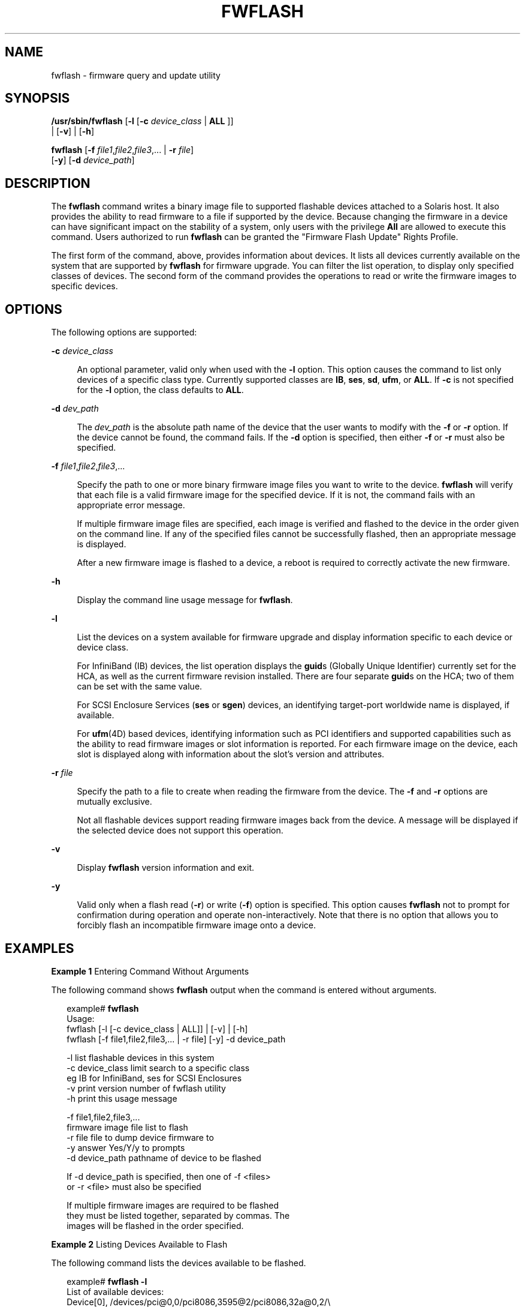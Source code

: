 '\" te
.\" Copyright (c) 2008, Sun Microsystems, Inc. All Rights Reserved
.\" Copyright 2020 Oxide Computer Company
.\" Copyright 2021 Peter Tribble
.\" The contents of this file are subject to the terms of the Common Development and Distribution License (the "License").  You may not use this file except in compliance with the License.
.\" You can obtain a copy of the license at usr/src/OPENSOLARIS.LICENSE or http://www.opensolaris.org/os/licensing.  See the License for the specific language governing permissions and limitations under the License.
.\" When distributing Covered Code, include this CDDL HEADER in each file and include the License file at usr/src/OPENSOLARIS.LICENSE.  If applicable, add the following below this CDDL HEADER, with the fields enclosed by brackets "[]" replaced with your own identifying information: Portions Copyright [yyyy] [name of copyright owner]
.TH FWFLASH 8 "June 20, 2021"
.SH NAME
fwflash \- firmware query and update utility
.SH SYNOPSIS
.nf
\fB/usr/sbin/fwflash\fR  [\fB-l\fR [\fB-c\fR \fIdevice_class\fR | \fBALL\fR ]]
     | [\fB-v\fR] | [\fB-h\fR]
.fi

.LP
.nf
\fBfwflash\fR  [\fB-f\fR \fIfile1\fR,\fIfile2\fR,\fIfile3\fR,... | \fB-r\fR \fIfile\fR]
     [\fB-y\fR] [\fB-d\fR \fIdevice_path\fR]
.fi

.SH DESCRIPTION
The \fBfwflash\fR command writes a binary image file to supported flashable
devices attached to a Solaris host. It also provides the ability to read
firmware to a file if supported by the device. Because changing the firmware in
a device can have significant impact on the stability of a system, only users
with the privilege \fBAll\fR are allowed to execute this command. Users
authorized to run \fBfwflash\fR can be granted the "Firmware Flash Update"
Rights Profile.
.sp
.LP
The first form of the command, above, provides information about devices. It
lists all devices currently available on the system that are supported by
\fBfwflash\fR for firmware upgrade. You can filter the list operation, to
display only specified classes of devices. The second form of the command
provides the operations to read or write the firmware images to specific
devices.
.SH OPTIONS
The following options are supported:
.sp
.ne 2
.na
\fB\fB-c\fR \fIdevice_class\fR\fR
.ad
.sp .6
.RS 4n
An optional parameter, valid only when used with the \fB-l\fR option. This
option causes the command to list only devices of a specific class type.
Currently supported classes are \fBIB\fR, \fBses\fR, \fBsd\fR, \fBufm\fR, or
\fBALL\fR. If \fB-c\fR is not specified for the \fB-l\fR option, the class
defaults to \fBALL\fR.
.RE

.sp
.ne 2
.na
\fB\fB-d\fR \fIdev_path\fR\fR
.ad
.sp .6
.RS 4n
The \fIdev_path\fR is the absolute path name of the device that the user wants
to modify with the \fB-f\fR or \fB-r\fR option. If the device cannot be found,
the command fails. If the \fB-d\fR option is specified, then either \fB-f\fR or
\fB-r\fR must also be specified.
.RE

.sp
.ne 2
.na
\fB\fB-f\fR \fIfile1\fR,\fIfile2\fR,\fIfile3\fR,...\fR
.ad
.sp .6
.RS 4n
Specify the path to one or more binary firmware image files you want to write
to the device. \fBfwflash\fR will verify that each file is a valid firmware
image for the specified device. If it is not, the command fails with an
appropriate error message.
.sp
If multiple firmware image files are specified, each image is verified and
flashed to the device in the order given on the command line. If any of the
specified files cannot be successfully flashed, then an appropriate message is
displayed.
.sp
After a new firmware image is flashed to a device, a reboot is required to
correctly activate the new firmware.
.RE

.sp
.ne 2
.na
\fB\fB-h\fR\fR
.ad
.sp .6
.RS 4n
Display the command line usage message for \fBfwflash\fR.
.RE

.sp
.ne 2
.na
\fB\fB-l\fR\fR
.ad
.sp .6
.RS 4n
List the devices on a system available for firmware upgrade and display
information specific to each device or device class.
.sp
For InfiniBand (IB) devices, the list operation displays the \fBguid\fRs
(Globally Unique Identifier) currently set for the HCA, as well as the current
firmware revision installed. There are four separate \fBguid\fRs on the HCA;
two of them can be set with the same value.
.sp
For SCSI Enclosure Services (\fBses\fR or \fBsgen\fR) devices, an identifying
target-port worldwide name is displayed, if available.
.sp
For \fBufm\fR(4D) based devices, identifying information such as PCI
identifiers and supported capabilities such as the ability to read
firmware images or slot information is reported. For each firmware image
on the device, each slot is displayed along with information about the
slot's version and attributes.
.RE

.sp
.ne 2
.na
\fB\fB-r\fR \fIfile\fR\fR
.ad
.sp .6
.RS 4n
Specify the path to a file to create when reading the firmware from the device.
The \fB-f\fR and \fB-r\fR options are mutually exclusive.
.sp
Not all flashable devices support reading firmware images back from the device.
A message will be displayed if the selected device does not support this
operation.
.RE

.sp
.ne 2
.na
\fB\fB-v\fR\fR
.ad
.sp .6
.RS 4n
Display \fBfwflash\fR version information and exit.
.RE

.sp
.ne 2
.na
\fB\fB-y\fR\fR
.ad
.sp .6
.RS 4n
Valid only when a flash read (\fB-r\fR) or write (\fB-f\fR) option is
specified. This option causes \fBfwflash\fR not to prompt for confirmation
during operation and operate non-interactively. Note that there is no option
that allows you to forcibly flash an incompatible firmware image onto a device.
.RE

.SH EXAMPLES
\fBExample 1 \fREntering Command Without Arguments
.sp
.LP
The following command shows \fBfwflash\fR output when the command is entered
without arguments.

.sp
.in +2
.nf
example# \fBfwflash\fR
Usage:
      fwflash [-l [-c device_class | ALL]] | [-v] | [-h]
      fwflash [-f file1,file2,file3,... | -r file] [-y] -d device_path

      -l              list flashable devices in this system
      -c device_class limit search to a specific class
                      eg IB for InfiniBand, ses for SCSI Enclosures
      -v              print version number of fwflash utility
      -h              print this usage message

      -f file1,file2,file3,...
                      firmware image file list to flash
      -r file         file to dump device firmware to
      -y              answer Yes/Y/y to prompts
      -d device_path  pathname of device to be flashed

      If -d device_path is specified, then one of -f <files>
      or -r <file> must also be specified

      If multiple firmware images are required to be flashed
      they must be listed together, separated by commas. The
      images will be flashed in the order specified.
.fi
.in -2
.sp

.LP
\fBExample 2 \fRListing Devices Available to Flash
.sp
.LP
The following command lists the devices available to be flashed.

.sp
.in +2
.nf
example# \fBfwflash -l\fR
List of available devices:
Device[0],  /devices/pci@0,0/pci8086,3595@2/pci8086,32a@0,2/\e
            pci15b3,5a46@c/pci15b3,5a44@0:devctl
    Class [IB]
        GUID: System Image - 0002c901081e33b3
              Node         - 0000000000003446
              Port 1       - 0002c901081e33b1
              Port 2       - 0002c901081e33b2
        Firmware revision: 3.3.0002
        No hardware information available for this device

Device[1],  /devices/pci@0,0/pci8086,3597@4/pci15b3,6278@0:devctl
    Class [IB]
        GUID: System Image - 0002c9010a99e3b3
              Node         - 0002c9010a99e3b0
              Port 1       - 0002c9010a99e3b1
              Port 2       - 0002c9010a99e3b2
        Firmware revision: 4.8.00c8
        Product           : MTLP25208-CF256T (Lion cub)
        PSID              : MT_00B0000001
.fi
.in -2
.sp

.sp
.LP
Alternatively, for a SAS Expander presented as a SCSI Enclosure Services device,
we might see output such as this:

.sp
.in +2
.nf
example# \fBfwflash -l\fR
List of available devices:
Device[0] /devices/pci@0/pci@0/pci@2/scsi@0/ses@3,0:ses
  Class [sgen]
        Target port WWN  : 500605b00002453d
        Vendor           : SUN
        Product          : 16Disk Backplane
        Firmware revision: 5021
.fi
.in -2
.sp

.sp
.LP
Finally, for devices that support the system's upgradeable firmware
module APIs (see \fBufm\fR(4D)), one might see output like:

.sp
.in +2
.nf
example# \fBfwflash -l\fR
List of available devices:
Device[0] /devices/pci@0,0/pci1022,1483@3,2/pci8086,390d@0
Class [ufm]
        Vendor: Intel Corporation
        Device: SSD 660P Series
        Capabilities: Report
        Image 0: Firmware
            Slot 0 (-|w|a): 002C
            Slot 1 (-|w|-): 002C


Device[1] /devices/pci@3d,0/pci1022,1483@3,1/pci1849,1521@0
Class [ufm]
        Vendor: Intel Corporation
        Device: I350 Gigabit Network Connection
        Capabilities: Report, Read Image
        Image 0: NVM
            Slot 0 (r|w|a): 1.69
.fi
.in -2
.sp

.LP
\fBExample 3 \fRFlash Upgrading an IB HCA Device
.sp
.LP
The following command flash upgrades an IB HCA device.

.sp
.in +2
.nf
example# \fBfwflash -f ./version.3.2.0000 \e
   -d /devices/pci@0,0/pci8086,3597@4/pci15b3,6278@0:devctl\fR
About to update firmware on:
  /devices/pci@0,0/pci8086,3597@4/pci15b3,6278@0:devctl
Continue (Y/N): \fBY\fR

Updating . . . . . . . . . . . .
Done.  New image will be active after the system is rebooted.
.fi
.in -2
.sp

.sp
.LP
Note that you are prompted before the upgrading proceeds and that it is
mandatory that you reboot your host to activate the new firmware image.

.sp
.LP
The following command adds the \fB-y\fR option to the command.

.sp
.in +2
.nf
example# \fBfwflash -y -f ./version.3.2.0000 \e
   -d /devices/pci@0,0/pci8086,3597@4/pci15b3,6278@0:devctl\fR
About to update firmware on:
  /devices/pci@0,0/pci8086,3597@4/pci15b3,6278@0:devctl

Updating . . . . . . . . . . . .
Done.  New image will be active after the system is rebooted.
.fi
.in -2
.sp

.LP
\fBExample 4 \fRReading Device Firmware to File
.sp
.LP
The command shown below reads the device firmware to a file. The command uses
the \fB-y\fR option so that read occurs without prompting.

.sp
.in +2
.nf
example# \fBfwflash -y -r ./firmware.bin \e
   -d /devices/pci@1d,700000/pci@1/pci15b3,5a44@0:devctl\fR
About to read firmware on:
         /devices/pci@1d,700000/pci@1/pci15b3,5a44@0:devctl
to filename: ./firmware.bin

Reading . . .
Done.
.fi
.in -2
.sp

.LP
\fBExample 5 \fRWhen No Flashable Devices Are Found
.sp
.LP
The command output shown below informs the user that there are no supported
flashable devices found in the system:

.sp
.in +2
.nf
example# \fBfwflash -l\fR
fwflash: No flashable devices attached with the ses driver in this system
fwflash: No flashable devices attached with the sgen driver in this system
fwflash: No flashable devices attached with the tavor driver in this system
fwflash: No flashable devices in this system
.fi
.in -2
.sp

.sp
.LP
Each plugin found in \fB/usr/lib/fwflash/identify\fR is loaded in turn, and
walks the system device tree, determining whether any currently-attached
devices can be flashed.

.SH RETURN VALUES
The \fBfwflash\fR command returns the following values:
.sp
.ne 2
.na
\fB\fB0\fR\fR
.ad
.sp .6
.RS 4n
Success
.RE

.sp
.ne 2
.na
\fB\fB1\fR\fR
.ad
.sp .6
.RS 4n
Failure
.RE

.SH ATTRIBUTES
See \fBattributes\fR(7) for descriptions of the following attributes:
.sp

.sp
.TS
box;
c | c
l | l .
ATTRIBUTE TYPE	ATTRIBUTE VALUE
_
Interface Stability	Committed
.TE

.SH SEE ALSO
\fBhermon\fR(4D),
\fBses\fR(4D),
\fBtavor\fR(4D),
\fBufm\fR(4D),
\fBattributes\fR(7)
.sp
.LP
The InfiniBand Trade Association website, http://www.infinibandta.org
.sp
.LP
The SCSI Storage Interfaces committee website, http://www.t10.org
.sp
.LP
\fISCSI Primary Commands-4, SPC4\fR
.sp
.LP
\fISCSI Enclosure Services-2, SES2\fR
.sp
.LP
\fISerial Attached SCSI-2, SAS2\fR
